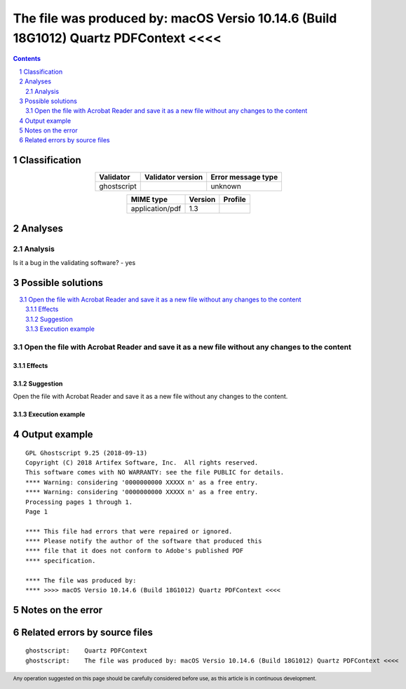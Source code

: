 =====================================================================================
The file was produced by: macOS Versio 10.14.6 (Build 18G1012) Quartz PDFContext <<<<
=====================================================================================

.. footer:: Any operation suggested on this page should be carefully considered before use, as this article is in continuous development.

.. contents::
   :depth: 2

.. section-numbering::

--------------
Classification
--------------

.. list-table::
   :align: center

   * - **Validator**
     - **Validator version**
     - **Error message type**
   * - ghostscript
     - 
     - unknown



.. list-table::
   :align: center

   * - **MIME type**
     - **Version**
     - **Profile**
   * - application/pdf
     - 1.3
     - 

--------
Analyses
--------

Analysis
========



Is it a bug in the validating software? - yes


------------------
Possible solutions
------------------
.. contents::
   :local:

Open the file with Acrobat Reader and save it as a new file without any changes to the content
==============================================================================================

Effects
~~~~~~~



Suggestion
~~~~~~~~~~

Open the file with Acrobat Reader and save it as a new file without any changes to the content.

Execution example
~~~~~~~~~~~~~~~~~

	


--------------
Output example
--------------
::


	GPL Ghostscript 9.25 (2018-09-13)
	Copyright (C) 2018 Artifex Software, Inc.  All rights reserved.
	This software comes with NO WARRANTY: see the file PUBLIC for details.
	**** Warning: considering '0000000000 XXXXX n' as a free entry.
	**** Warning: considering '0000000000 XXXXX n' as a free entry.
	Processing pages 1 through 1.
	Page 1
	
	**** This file had errors that were repaired or ignored.
	**** Please notify the author of the software that produced this
	**** file that it does not conform to Adobe's published PDF
	**** specification.
	
	**** The file was produced by:
	**** >>>> macOS Versio 10.14.6 (Build 18G1012) Quartz PDFContext <<<<
	


------------------
Notes on the error
------------------




------------------------------
Related errors by source files
------------------------------

::

	ghostscript:	Quartz PDFContext
	ghostscript:	The file was produced by: macOS Versio 10.14.6 (Build 18G1012) Quartz PDFContext <<<<
